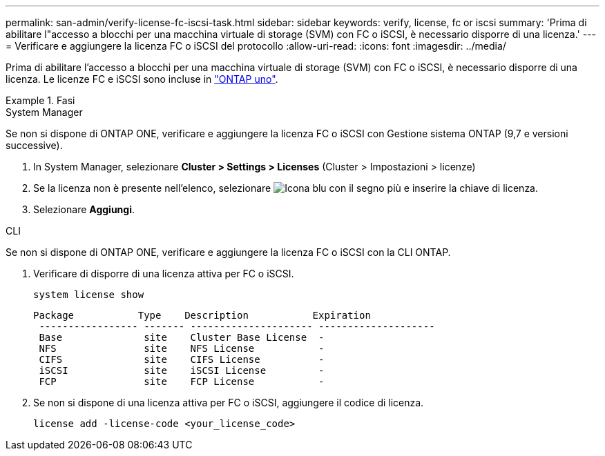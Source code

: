 ---
permalink: san-admin/verify-license-fc-iscsi-task.html 
sidebar: sidebar 
keywords: verify, license, fc or iscsi 
summary: 'Prima di abilitare l"accesso a blocchi per una macchina virtuale di storage (SVM) con FC o iSCSI, è necessario disporre di una licenza.' 
---
= Verificare e aggiungere la licenza FC o iSCSI del protocollo
:allow-uri-read: 
:icons: font
:imagesdir: ../media/


[role="lead"]
Prima di abilitare l'accesso a blocchi per una macchina virtuale di storage (SVM) con FC o iSCSI, è necessario disporre di una licenza. Le licenze FC e iSCSI sono incluse in link:https://docs.netapp.com/us-en/ontap/system-admin/manage-licenses-concept.html#licenses-included-with-ontap-one["ONTAP uno"].

.Fasi
[role="tabbed-block"]
====
.System Manager
--
Se non si dispone di ONTAP ONE, verificare e aggiungere la licenza FC o iSCSI con Gestione sistema ONTAP (9,7 e versioni successive).

. In System Manager, selezionare *Cluster > Settings > Licenses* (Cluster > Impostazioni > licenze)
. Se la licenza non è presente nell'elenco, selezionare image:icon_add_blue_bg.png["Icona blu con il segno più"] e inserire la chiave di licenza.
. Selezionare *Aggiungi*.


--
.CLI
--
Se non si dispone di ONTAP ONE, verificare e aggiungere la licenza FC o iSCSI con la CLI ONTAP.

. Verificare di disporre di una licenza attiva per FC o iSCSI.
+
[sourc]
----
system license show
----
+
[listing]
----

Package           Type    Description           Expiration
 ----------------- ------- --------------------- --------------------
 Base              site    Cluster Base License  -
 NFS               site    NFS License           -
 CIFS              site    CIFS License          -
 iSCSI             site    iSCSI License         -
 FCP               site    FCP License           -
----
. Se non si dispone di una licenza attiva per FC o iSCSI, aggiungere il codice di licenza.
+
[sourc]
----
license add -license-code <your_license_code>
----


--
====